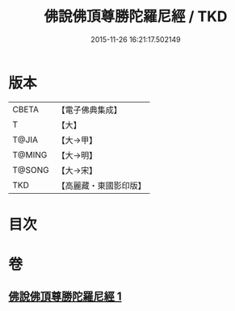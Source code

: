 #+TITLE: 佛說佛頂尊勝陀羅尼經 / TKD
#+DATE: 2015-11-26 16:21:17.502149
* 版本
 |     CBETA|【電子佛典集成】|
 |         T|【大】     |
 |     T@JIA|【大→甲】   |
 |    T@MING|【大→明】   |
 |    T@SONG|【大→宋】   |
 |       TKD|【高麗藏・東國影印版】|

* 目次
* 卷
** [[file:KR6j0148_001.txt][佛說佛頂尊勝陀羅尼經 1]]
